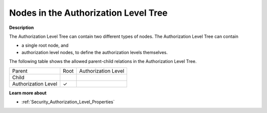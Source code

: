 .. |img_def_Authorization_Level_Tree_Root_Node_bmp| image:: images/Authorization_Level_Tree_Root_Node.bmp
.. |img_def_Authorization_Level_Tree_Authorization_Level_Node_bmp| image:: images/Authorization_Level_Tree_Authorization_Level_Node.bmp

.. |check_mark| unicode:: U+2713
   :trim:


.. _Security_Nodes_in_the_Authorization_Lev:


Nodes in the Authorization Level Tree
=====================================

**Description** 

The Authorization Level Tree can contain two different types of nodes. The Authorization Level Tree can contain

*	|img_def_Authorization_Level_Tree_Root_Node_bmp| a single root node, and
*	|img_def_Authorization_Level_Tree_Authorization_Level_Node_bmp| authorization level nodes, to define the authorization levels themselves.




The following table shows the allowed parent-child relations in the Authorization Level Tree.






.. list-table::

   * - Parent
     - Root
     - Authorization Level
   * - Child
     - 
     - 
   * - Authorization Level
     - |check_mark|
     - 



	





**Learn more about** 

*	:ref:`Security_Authorization_Level_Properties`  



